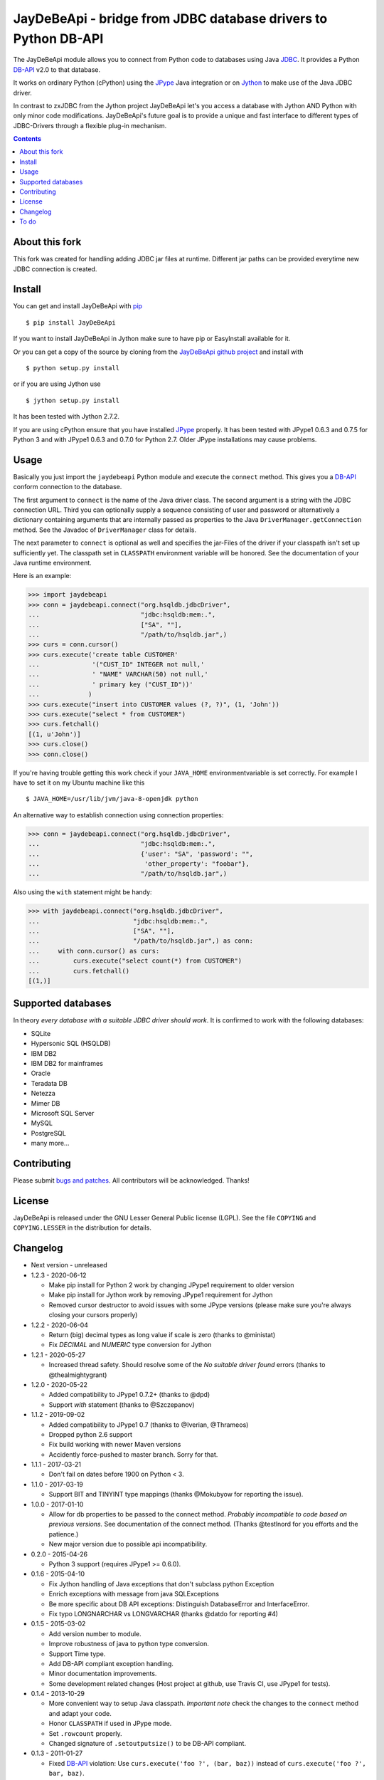 =================================================================
 JayDeBeApi - bridge from JDBC database drivers to Python DB-API
=================================================================

.. image:: https://github.com/baztian/jaydebeapi/workflows/tests/badge.svg
   :target: https://github.com/baztian/jaydebeapi/actions?query=workflow%3Atests
   :alt: test status

.. image:: https://img.shields.io/coveralls/baztian/jaydebeapi/master.svg
    :target: https://coveralls.io/r/baztian/jaydebeapi

.. image:: https://img.shields.io/badge/python-2.7,_3.5,_3.6,_3.8-blue.svg
    :target: https://pypi.python.org/pypi/JayDeBeApi/

.. image:: https://img.shields.io/badge/jython-2.7.2-blue.svg
    :target: https://pypi.python.org/pypi/JayDeBeApi/

.. image:: https://img.shields.io/github/tag/baztian/jaydebeapi.svg
    :target: https://pypi.python.org/pypi/JayDeBeApi/

.. image:: https://img.shields.io/pypi/dm/JayDeBeApi.svg
    :target: https://pypi.python.org/pypi/JayDeBeApi/

The JayDeBeApi module allows you to connect from Python code to
databases using Java `JDBC
<http://java.sun.com/products/jdbc/overview.html>`_. It provides a
Python DB-API_ v2.0 to that database.

It works on ordinary Python (cPython) using the JPype_ Java
integration or on `Jython <http://www.jython.org/>`_ to make use of
the Java JDBC driver.

In contrast to zxJDBC from the Jython project JayDeBeApi let's you
access a database with Jython AND Python with only minor code
modifications. JayDeBeApi's future goal is to provide a unique and
fast interface to different types of JDBC-Drivers through a flexible
plug-in mechanism.

.. contents::

About this fork
====
This fork was created for handling adding JDBC jar files at runtime.
Different jar paths can be provided everytime new JDBC connection is created.

Install
=======

You can get and install JayDeBeApi with `pip <http://pip.pypa.io/>`_ ::

    $ pip install JayDeBeApi

If you want to install JayDeBeApi in Jython make sure to have pip or
EasyInstall available for it.

Or you can get a copy of the source by cloning from the `JayDeBeApi
github project <https://github.com/baztian/jaydebeapi>`_ and install
with ::

    $ python setup.py install

or if you are using Jython use ::

    $ jython setup.py install

It has been tested with Jython 2.7.2.

If you are using cPython ensure that you have installed JPype_
properly. It has been tested with JPype1 0.6.3 and 0.7.5 for Python 3 and
with JPype1 0.6.3 and 0.7.0 for Python 2.7. Older JPype
installations may cause problems.

Usage
=====

Basically you just import the ``jaydebeapi`` Python module and execute
the ``connect`` method. This gives you a DB-API_ conform connection to
the database.

The first argument to ``connect`` is the name of the Java driver
class. The second argument is a string with the JDBC connection
URL. Third you can optionally supply a sequence consisting of user and
password or alternatively a dictionary containing arguments that are
internally passed as properties to the Java
``DriverManager.getConnection`` method. See the Javadoc of
``DriverManager`` class for details.

The next parameter to ``connect`` is optional as well and specifies
the jar-Files of the driver if your classpath isn't set up
sufficiently yet. The classpath set in ``CLASSPATH`` environment
variable will be honored. See the documentation of your Java runtime
environment.

Here is an example:

>>> import jaydebeapi
>>> conn = jaydebeapi.connect("org.hsqldb.jdbcDriver",
...                           "jdbc:hsqldb:mem:.",
...                           ["SA", ""],
...                           "/path/to/hsqldb.jar",)
>>> curs = conn.cursor()
>>> curs.execute('create table CUSTOMER'
...              '("CUST_ID" INTEGER not null,'
...              ' "NAME" VARCHAR(50) not null,'
...              ' primary key ("CUST_ID"))'
...             )
>>> curs.execute("insert into CUSTOMER values (?, ?)", (1, 'John'))
>>> curs.execute("select * from CUSTOMER")
>>> curs.fetchall()
[(1, u'John')]
>>> curs.close()
>>> conn.close()

If you're having trouble getting this work check if your ``JAVA_HOME``
environmentvariable is set correctly. For example I have to set it on
my Ubuntu machine like this ::

    $ JAVA_HOME=/usr/lib/jvm/java-8-openjdk python

An alternative way to establish connection using connection
properties:

>>> conn = jaydebeapi.connect("org.hsqldb.jdbcDriver",
...                           "jdbc:hsqldb:mem:.",
...                           {'user': "SA", 'password': "",
...                            'other_property': "foobar"},
...                           "/path/to/hsqldb.jar",)

Also using the ``with`` statement might be handy:

>>> with jaydebeapi.connect("org.hsqldb.jdbcDriver",
...                         "jdbc:hsqldb:mem:.",
...                         ["SA", ""],
...                         "/path/to/hsqldb.jar",) as conn:
...     with conn.cursor() as curs:
...         curs.execute("select count(*) from CUSTOMER")
...         curs.fetchall()
[(1,)]

Supported databases
===================

In theory *every database with a suitable JDBC driver should work*. It
is confirmed to work with the following databases:

* SQLite
* Hypersonic SQL (HSQLDB)
* IBM DB2
* IBM DB2 for mainframes
* Oracle
* Teradata DB
* Netezza
* Mimer DB
* Microsoft SQL Server
* MySQL
* PostgreSQL
* many more...

Contributing
============

Please submit `bugs and patches
<https://github.com/baztian/jaydebeapi/issues>`_. All contributors
will be acknowledged. Thanks!

License
=======

JayDeBeApi is released under the GNU Lesser General Public license
(LGPL). See the file ``COPYING`` and ``COPYING.LESSER`` in the
distribution for details.


Changelog
=========

- Next version - unreleased
- 1.2.3 - 2020-06-12

  - Make pip install for Python 2 work by changing JPype1 requirement to older
    version
  - Make pip install for Jython work by removing JPype1 requirement for Jython
  - Removed cursor destructor to avoid issues with some JPype versions (please
    make sure you're always closing your cursors properly)

- 1.2.2 - 2020-06-04

  - Return (big) decimal types as long value if scale is zero (thanks
    to @ministat)
  - Fix `DECIMAL` and `NUMERIC` type conversion for Jython

- 1.2.1 - 2020-05-27

  - Increased thread safety. Should resolve some of the
    `No suitable driver found` errors (thanks to @thealmightygrant)

- 1.2.0 - 2020-05-22

  - Added compatibility to JPype1 0.7.2+ (thanks to @dpd)
  - Support `with` statement (thanks to @Szczepanov)

- 1.1.2 - 2019-09-02

  - Added compatibility to JPype1 0.7 (thanks to @Iverian, @Thrameos)
  - Dropped python 2.6 support
  - Fix build working with newer Maven versions
  - Accidently force-pushed to master branch. Sorry for that.
    
- 1.1.1 - 2017-03-21

  - Don't fail on dates before 1900 on Python < 3.

- 1.1.0 - 2017-03-19

  - Support BIT and TINYINT type mappings (thanks @Mokubyow for
    reporting the issue).

- 1.0.0 - 2017-01-10

  - Allow for db properties to be passed to the connect
    method. *Probably incompatible to code based on previous
    versions.* See documentation of the connect method. (Thanks
    @testlnord for you efforts and the patience.)

  - New major version due to possible api incompatibility.

- 0.2.0 - 2015-04-26

  - Python 3 support (requires JPype1 >= 0.6.0).

- 0.1.6 - 2015-04-10

  - Fix Jython handling of Java exceptions that don't subclass python Exception

  - Enrich exceptions with message from java SQLExceptions

  - Be more specific about DB API exceptions: Distinguish DatabaseError and
    InterfaceError.

  - Fix typo LONGNARCHAR vs LONGVARCHAR (thanks @datdo for reporting #4)

- 0.1.5 - 2015-03-02

  - Add version number to module.

  - Improve robustness of java to python type conversion.

  - Support Time type.

  - Add DB-API compliant exception handling.

  - Minor documentation improvements.

  - Some development related changes (Host project at github, use
    Travis CI, use JPype1 for tests).

- 0.1.4 - 2013-10-29

  - More convenient way to setup Java classpath. *Important note*
    check the changes to the ``connect`` method and adapt your code.

  - Honor ``CLASSPATH`` if used in JPype mode.

  - Set ``.rowcount`` properly.

  - Changed signature of ``.setoutputsize()`` to be DB-API compliant.

- 0.1.3 - 2011-01-27

  - Fixed DB-API_ violation: Use ``curs.execute('foo ?', (bar, baz))``
    instead of ``curs.execute('foo ?', bar, baz)``.

  - Free resources after ``executemany`` call.

  - Improved type handling. Initial support for BLOB columns.

- 0.1.2 - 2011-01-25

  - ``easy_install JayDeBeApi`` should really work.

- 0.1.1 - 2010-12-12

  - Fixed bug #688290 "NULL values with converters error on fetch".
  - Fixed bug #684909 "Selecting ROWIDs errors out on fetch".

- 0.1 - 2010-08-10

  - Initial release.

To do
=====

- Extract Java calls to separate Java methods to increase performance.
- Check if https://code.launchpad.net/dbapi-compliance can help making
  JayDeBeApi more DB-API compliant.
- Test it on different databases and provide a flexible db specific
  pluign mechanism.
- SQLAlchemy modules (separate project)

.. _DB-API: http://www.python.org/dev/peps/pep-0249/
.. _JPype: https://pypi.python.org/pypi/JPype1/
